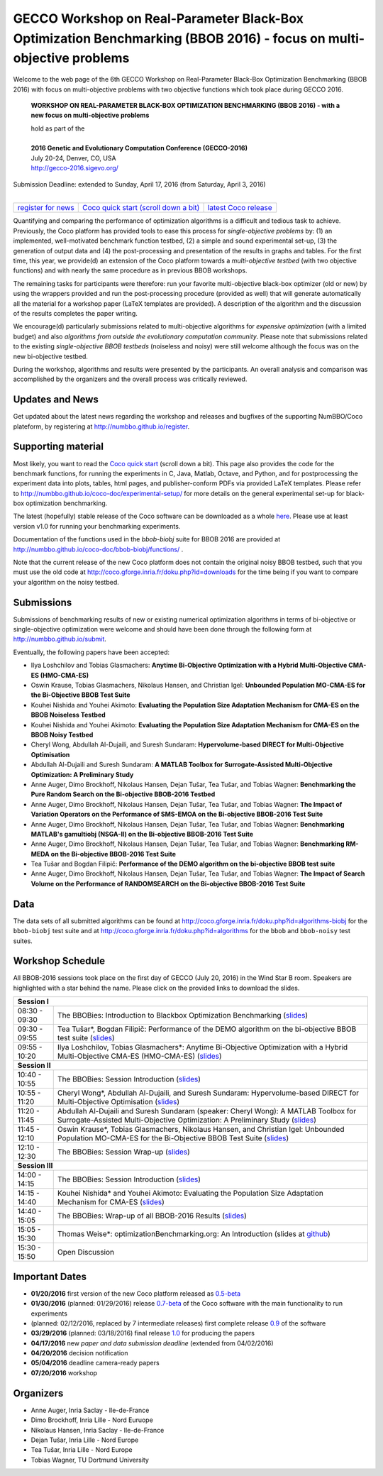 .. _bbob2016page:

GECCO Workshop on Real-Parameter Black-Box Optimization Benchmarking (BBOB 2016) - focus on multi-objective problems
==========================================================================================================================


Welcome to the web page of the 6th GECCO Workshop on Real-Parameter Black-Box Optimization Benchmarking (BBOB 2016)
with focus on multi-objective problems with two objective functions which took place during GECCO 2016.

    **WORKSHOP ON REAL-PARAMETER BLACK-BOX OPTIMIZATION BENCHMARKING (BBOB 2016) - with a new focus on multi-objective problems**

    | hold as part of the
    |
    | **2016 Genetic and Evolutionary Computation Conference (GECCO-2016)**
    | July 20-24, Denver, CO, USA
    | http://gecco-2016.sigevo.org/


| Submission Deadline: extended to Sunday, April 17, 2016 (from Saturday, April 3, 2016)
|


=======================================================  ========================================================================  =======================================================================================
`register for news <http://numbbo.github.io/register>`_  `Coco quick start (scroll down a bit) <https://github.com/numbbo/coco>`_  `latest Coco release <https://github.com/numbbo/coco/releases/>`_
=======================================================  ========================================================================  =======================================================================================


Quantifying and comparing the performance of optimization algorithms
is a difficult and tedious task to achieve. Previously, the Coco
platform has provided tools to ease this process for *single-objective
problems* by: (1) an implemented, well-motivated benchmark function
testbed, (2) a simple and sound experimental set-up, (3) the generation
of output data and (4) the post-processing and presentation of the
results in graphs and tables. For the first time, this year, we provide(d)
an extension of the Coco platform towards a *multi-objective testbed*
(with two objective functions) and with nearly the same procedure as in
previous BBOB workshops.

The remaining tasks for participants were therefore: run your favorite
multi-objective black-box optimizer (old or new) by using the wrappers
provided and run the post-processing procedure (provided as well) that
will generate automatically all the material for a workshop paper
(LaTeX templates are provided). A description of the algorithm and the
discussion of the results completes the paper writing.

We encourage(d) particularly submissions related to multi-objective algorithms
for *expensive optimization* (with a limited budget) and also *algorithms
from outside the evolutionary computation community*. Please note that
submissions related to the existing *single-objective BBOB testbeds*
(noiseless and noisy) were still welcome although the focus was on
the new bi-objective testbed.

During the workshop, algorithms and results were presented by
the participants. An overall analysis and comparison was
accomplished by the organizers and the overall process was
critically reviewed.

.. A plenary discussion on future improvements will,
   among others, address the question, of how the testbeds should evolve.


Updates and News
----------------
Get updated about the latest news regarding the workshop and
releases and bugfixes of the supporting NumBBO/Coco plateform, by
registering at http://numbbo.github.io/register.


Supporting material
-------------------
Most likely, you want to read the `Coco quick start <https://github.com/numbbo/coco>`_
(scroll down a bit). This page also provides the code for the benchmark functions, for running the
experiments in C, Java, Matlab, Octave, and Python, and for postprocessing the experiment data
into plots, tables, html pages, and publisher-conform PDFs via provided LaTeX templates.
Please refer to http://numbbo.github.io/coco-doc/experimental-setup/
for more details on the general experimental set-up for black-box optimization benchmarking.

The latest (hopefully) stable release of the Coco software can be downloaded as a whole
`here <https://github.com/numbbo/coco/releases/>`_. Please use at least version v1.0 for
running your benchmarking experiments.

Documentation of the functions used in the `bbob-biobj` suite for BBOB 2016 are provided at
http://numbbo.github.io/coco-doc/bbob-biobj/functions/ .

Note that the current release of the new Coco platform does not contain the original noisy BBOB testbed,
such that you must use the old code at http://coco.gforge.inria.fr/doku.php?id=downloads for the time
being if you want to compare your algorithm on the noisy testbed.


Submissions
-----------
Submissions of benchmarking results of new or existing numerical optimization algorithms in terms
of bi-objective or single-objective optimization were welcome and should have been done through the
following form at http://numbbo.github.io/submit.

Eventually, the following papers have been accepted:


- Ilya Loshchilov and Tobias Glasmachers: **Anytime Bi-Objective Optimization with a Hybrid Multi-Objective CMA-ES (HMO-CMA-ES)**
- Oswin Krause, Tobias Glasmachers, Nikolaus Hansen, and Christian Igel: **Unbounded Population MO-CMA-ES for the Bi-Objective BBOB Test Suite**
- Kouhei Nishida and Youhei Akimoto: **Evaluating the Population Size Adaptation Mechanism for CMA-ES on the BBOB Noiseless Testbed**
- Kouhei Nishida and Youhei Akimoto: **Evaluating the Population Size Adaptation Mechanism for CMA-ES on the BBOB Noisy Testbed**
- Cheryl Wong, Abdullah Al-Dujaili, and Suresh Sundaram: **Hypervolume-based DIRECT for Multi-Objective Optimisation**
- Abdullah Al-Dujaili and Suresh Sundaram: **A MATLAB Toolbox for Surrogate-Assisted Multi-Objective Optimization: A Preliminary Study**
- Anne Auger, Dimo Brockhoff, Nikolaus Hansen, Dejan Tušar, Tea Tušar, and Tobias Wagner: **Benchmarking the Pure Random Search on the Bi-objective BBOB-2016 Testbed**	
- Anne Auger, Dimo Brockhoff, Nikolaus Hansen, Dejan Tušar, Tea Tušar, and Tobias Wagner: **The Impact of Variation Operators on the Performance of SMS-EMOA on the Bi-objective BBOB-2016 Test Suite**
- Anne Auger, Dimo Brockhoff, Nikolaus Hansen, Dejan Tušar, Tea Tušar, and Tobias Wagner: **Benchmarking MATLAB's gamultiobj (NSGA-II) on the Bi-objective BBOB-2016 Test Suite**
- Anne Auger, Dimo Brockhoff, Nikolaus Hansen, Dejan Tušar, Tea Tušar, and Tobias Wagner: **Benchmarking RM-MEDA on the Bi-objective BBOB-2016 Test Suite**
- Tea Tušar and Bogdan Filipič: **Performance of the DEMO algorithm on the bi-objective BBOB test suite**
- Anne Auger, Dimo Brockhoff, Nikolaus Hansen, Dejan Tušar, Tea Tušar, and Tobias Wagner: **The Impact of Search Volume on the Performance of RANDOMSEARCH on the Bi-objective BBOB-2016 Test Suite**


Data
----
The data sets of all submitted algorithms can be found at http://coco.gforge.inria.fr/doku.php?id=algorithms-biobj for the ``bbob-biobj`` test suite and at http://coco.gforge.inria.fr/doku.php?id=algorithms for the ``bbob`` and ``bbob-noisy`` test suites.


Workshop Schedule
-----------------
All BBOB-2016 sessions took place on the first day of GECCO (July 20, 2016) in the Wind Star B room. Speakers are highlighted with a star behind the name.
Please click on the provided links to download the slides.

.. tabularcolumns:: |l|p{5cm}|

+---------------+-------------------------------------------------------------------------------------------------------------------+
| **Session I**                                                                                                                     |
+---------------+-------------------------------------------------------------------------------------------------------------------+
| 08:30 - 09:30 | The BBOBies: Introduction to Blackbox Optimization Benchmarking                                                   |
|               | (`slides <http://coco.gforge.inria.fr/presentation-archive/2016-GECCO/01_Dimo_bbob-2016-intro.pdf>`__)            |
+---------------+-------------------------------------------------------------------------------------------------------------------+
| 09:30 - 09:55 | Tea Tušar*, Bogdan Filipič:                                                                                       |
|               | Performance of the DEMO algorithm on the bi-objective BBOB test suite                                             |
|               | (`slides <http://coco.gforge.inria.fr/presentation-archive/2016-GECCO/02_Tea_DEMO_handouts.pdf>`__)               |
+---------------+-------------------------------------------------------------------------------------------------------------------+
| 09:55 - 10:20 | |longtext|                                                                                                        |
|               | (`slides <http://coco.gforge.inria.fr/presentation-archive/2016-GECCO/03_Tobias_hmocmaes.pdf>`__)                 |
+---------------+-------------------------------------------------------------------------------------------------------------------+
| **Session II**                                                                                                                    |
+---------------+-------------------------------------------------------------------------------------------------------------------+
| 10:40 - 10:55 | The BBOBies: Session Introduction                                                                                 |
|               | (`slides <http://coco.gforge.inria.fr/presentation-archive/2016-GECCO/04_Dimo_bbob-2016-turbointro.pdf>`__)       |
+---------------+-------------------------------------------------------------------------------------------------------------------+
| 10:55 - 11:20 | Cheryl Wong*, Abdullah Al-Dujaili, and Suresh Sundaram: Hypervolume-based DIRECT for Multi-Objective Optimisation |
|               | (`slides <http://coco.gforge.inria.fr/presentation-archive/2016-GECCO/05_Cheryl_MO-DIRECT.pdf>`__)                |
+---------------+-------------------------------------------------------------------------------------------------------------------+
|               | Abdullah Al-Dujaili and Suresh Sundaram (speaker: Cheryl Wong):                                                   |
| 11:20 - 11:45 | A MATLAB Toolbox for Surrogate-Assisted Multi-Objective Optimization: A Preliminary Study                         |
|               | (`slides <http://coco.gforge.inria.fr/presentation-archive/2016-GECCO/06_Cheryl_MO-MATSuMoTo.pdf>`__)             |
+---------------+-------------------------------------------------------------------------------------------------------------------+
| 11:45 - 12:10 | Oswin Krause*, Tobias Glasmachers, Nikolaus Hansen, and Christian Igel:                                           |
|               | Unbounded Population MO-CMA-ES for the Bi-Objective BBOB Test Suite                                               |
|               | (`slides <http://coco.gforge.inria.fr/presentation-archive/2016-GECCO/07_Oswin_UP-MO-CMA-ES.pdf>`__)              |
+---------------+-------------------------------------------------------------------------------------------------------------------+
| 12:10 - 12:30 | The BBOBies: Session Wrap-up                                                                                      |
|               | (`slides <http://coco.gforge.inria.fr/presentation-archive/2016-GECCO/08_Dimo_session2-wrapup.pdf>`__)            |
+---------------+-------------------------------------------------------------------------------------------------------------------+
| **Session III**                                                                                                                   |
+---------------+-------------------------------------------------------------------------------------------------------------------+
| 14:00 - 14:15 | The BBOBies: Session Introduction                                                                                 |
|               | (`slides <http://coco.gforge.inria.fr/presentation-archive/2016-GECCO/09_Anne_bbob-2016-turbointro.pdf>`__)       |
+---------------+-------------------------------------------------------------------------------------------------------------------+
| 14:15 - 14:40 | Kouhei Nishida* and Youhei Akimoto: Evaluating the Population Size Adaptation Mechanism for CMA-ES                |
|               | (`slides <http://coco.gforge.inria.fr/presentation-archive/2016-GECCO/10_Kouhei_PSA.pdf>`__)                      |
+---------------+-------------------------------------------------------------------------------------------------------------------+
| 14:40 - 15:05 | The BBOBies: Wrap-up of all BBOB-2016 Results                                                                     |
|               | (`slides <http://coco.gforge.inria.fr/presentation-archive/2016-GECCO/11_Anne_bbob-2016-wrap-up.pdf>`__)          |
+---------------+-------------------------------------------------------------------------------------------------------------------+
| 15:05 - 15:30 | Thomas Weise*: optimizationBenchmarking.org: An Introduction (slides at github_)                                  |
+---------------+-------------------------------------------------------------------------------------------------------------------+
| 15:30 - 15:50 | Open Discussion                                                                                                   |
+---------------+-------------------------------------------------------------------------------------------------------------------+
 
 .. _github:  https://github.com/optimizationBenchmarking/documentation-technical-intro-slides/releases/tag/2016-07-20/_
 
 .. |longtext| replace:: Ilya Loshchilov, Tobias Glasmachers*: Anytime Bi-Objective Optimization with a Hybrid Multi-Objective CMA-ES (HMO-CMA-ES)
 

Important Dates
---------------

* **01/20/2016** first version of the new Coco platform released as `0.5-beta <https://github.com/numbbo/coco/releases/>`_
* **01/30/2016** (planned: 01/29/2016) release `0.7-beta <https://github.com/numbbo/coco/releases/>`_ of the Coco software with the main functionality to run experiments
* (planned: 02/12/2016, replaced by 7 intermediate releases) first complete release `0.9 <https://github.com/numbbo/coco/releases/>`_ of the software
* **03/29/2016** (planned: 03/18/2016) final release `1.0 <https://github.com/numbbo/coco/releases/>`_ for producing the papers
* **04/17/2016** new *paper and data submission deadline* (extended from 04/02/2016)
* **04/20/2016** decision notification
* **05/04/2016** deadline camera-ready papers
* **07/20/2016** workshop


Organizers
----------
* Anne Auger, Inria Saclay - Ile-de-France
* Dimo Brockhoff, Inria Lille - Nord Euruope
* Nikolaus Hansen, Inria Saclay - Ile-de-France
* Dejan Tušar, Inria Lille - Nord Europe
* Tea Tušar, Inria Lille - Nord Europe
* Tobias Wagner, TU Dortmund University
